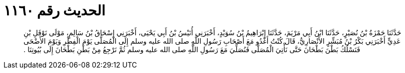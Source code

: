 
= الحديث رقم ١١٦٠

[quote.hadith]
حَدَّثَنَا حَمْزَةُ بْنُ نُصَيْرٍ، حَدَّثَنَا ابْنُ أَبِي مَرْيَمَ، حَدَّثَنَا إِبْرَاهِيمُ بْنُ سُوَيْدٍ، أَخْبَرَنِي أُنَيْسُ بْنُ أَبِي يَحْيَى، أَخْبَرَنِي إِسْحَاقُ بْنُ سَالِمٍ، مَوْلَى نَوْفَلِ بْنِ عَدِيٍّ أَخْبَرَنِي بَكْرُ بْنُ مُبَشِّرٍ الأَنْصَارِيُّ، قَالَ كُنْتُ أَغْدُو مَعَ أَصْحَابِ رَسُولِ اللَّهِ صلى الله عليه وسلم إِلَى الْمُصَلَّى يَوْمَ الْفِطْرِ وَيَوْمَ الأَضْحَى فَنَسْلُكُ بَطْنَ بَطْحَانَ حَتَّى نَأْتِيَ الْمُصَلَّى فَنُصَلِّيَ مَعَ رَسُولِ اللَّهِ صلى الله عليه وسلم ثُمَّ نَرْجِعُ مِنْ بَطْنِ بَطْحَانَ إِلَى بُيُوتِنَا ‏.‏